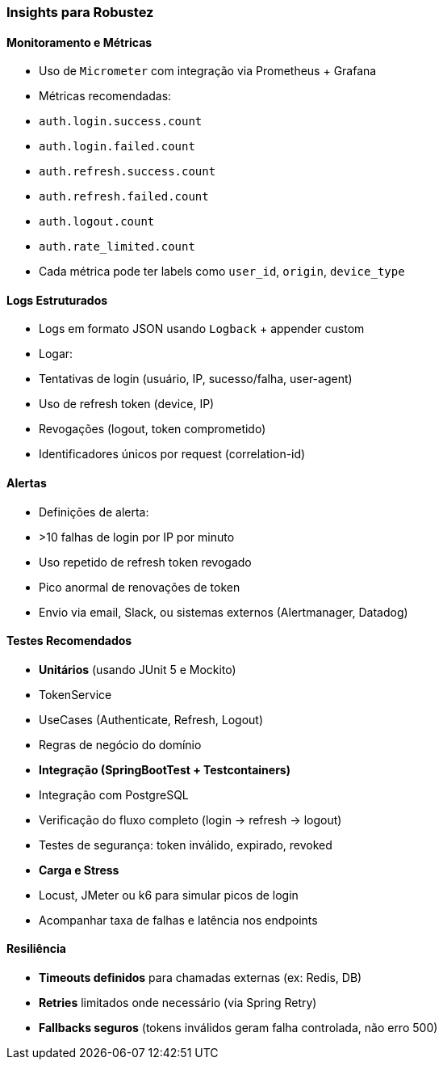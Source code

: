 === Insights para Robustez

==== Monitoramento e Métricas
- Uso de `Micrometer` com integração via Prometheus + Grafana
- Métricas recomendadas:
- `auth.login.success.count`
- `auth.login.failed.count`
- `auth.refresh.success.count`
- `auth.refresh.failed.count`
- `auth.logout.count`
- `auth.rate_limited.count`
- Cada métrica pode ter labels como `user_id`, `origin`, `device_type`

==== Logs Estruturados
- Logs em formato JSON usando `Logback` + appender custom
- Logar:
- Tentativas de login (usuário, IP, sucesso/falha, user-agent)
- Uso de refresh token (device, IP)
- Revogações (logout, token comprometido)
- Identificadores únicos por request (correlation-id)

==== Alertas
- Definições de alerta:
- >10 falhas de login por IP por minuto
- Uso repetido de refresh token revogado
- Pico anormal de renovações de token
- Envio via email, Slack, ou sistemas externos (Alertmanager, Datadog)

==== Testes Recomendados
- **Unitários** (usando JUnit 5 e Mockito)
- TokenService
- UseCases (Authenticate, Refresh, Logout)
- Regras de negócio do domínio

- **Integração (SpringBootTest + Testcontainers)**
- Integração com PostgreSQL
- Verificação do fluxo completo (login → refresh → logout)
- Testes de segurança: token inválido, expirado, revoked

- **Carga e Stress**
- Locust, JMeter ou k6 para simular picos de login
- Acompanhar taxa de falhas e latência nos endpoints

==== Resiliência
- **Timeouts definidos** para chamadas externas (ex: Redis, DB)
- **Retries** limitados onde necessário (via Spring Retry)
- **Fallbacks seguros** (tokens inválidos geram falha controlada, não erro 500)